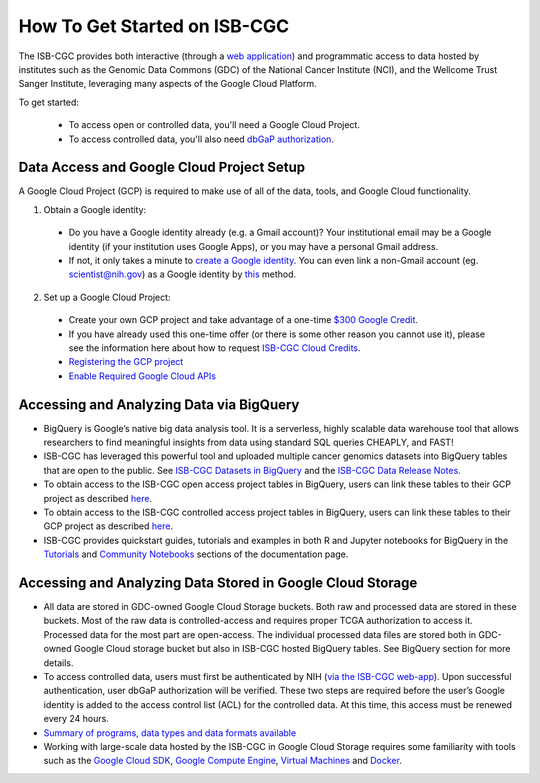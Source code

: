 ******************
How To Get Started on ISB-CGC
******************

The ISB-CGC provides both interactive (through a `web application <https://isb-cgc.appspot.com/>`_) and programmatic access to data hosted by institutes such as the Genomic Data Commons (GDC) of the National Cancer Institute (NCI), and the Wellcome Trust Sanger Institute, leveraging many aspects of the Google Cloud Platform. 

To get started:

  - To access open or controlled data, you'll need a Google Cloud Project.
  - To access controlled data, you'll also need `dbGaP authorization <Gaining-Access-To-Controlled-Access-Data.html>`_.

Data Access and Google Cloud Project Setup
-----------------------------------------------
A Google Cloud Project (GCP) is required to make use of all of the data, tools, and Google Cloud functionality.

1) Obtain a Google identity:

  - Do you have a Google identity already (e.g. a Gmail account)? Your institutional email may be a Google identity (if your institution uses Google Apps), or you may have a personal Gmail address.
  - If not, it only takes a minute to `create a Google identity <https://accounts.google.com/signup/v2/webcreateaccount?dsh=308321458437252901&continue=https%3A%2F%2Faccounts.google.com%2FManageAccount&flowName=GlifWebSignIn&flowEntry=SignUp#FirstName=&LastName=>`_.  You can even link a non-Gmail account (eg. scientist@nih.gov) as a Google identity by `this <https://accounts.google.com/signup/v2/webcreateaccount?flowName=GlifWebSignIn&flowEntry=SignUp&nogm=true>`_ method.

2) Set up a Google Cloud Project:

  - Create your own GCP project and take advantage of a one-time `$300 Google Credit <https://cloud.google.com/free/>`_.
  - If you have already used this one-time offer (or there is some other reason you cannot use it), please see the information here about how to request `ISB-CGC Cloud Credits <HowtoRequestCloudCredits.html>`_.

  - `Registering the GCP project <Gaining-Access-To-Controlled-Access-Data.html#requirements-for-registering-a-google-cloud-project-service-account>`_
 
  - `Enable Required Google Cloud APIs <https://cloud.google.com/apis/docs/getting-started#enabling_apis>`_

Accessing and Analyzing Data via BigQuery
-----------------------------------------------

- BigQuery is Google’s native big data analysis tool. It is a serverless, highly scalable data warehouse tool that allows researchers to find meaningful insights from data using standard SQL queries CHEAPLY, and FAST!
- ISB-CGC has leveraged this powerful tool and uploaded multiple cancer genomics datasets into BigQuery tables that are open to the public. See `ISB-CGC Datasets in BigQuery <BigQuery/data_in_BQ.html>`_ and the `ISB-CGC Data Release Notes <ReleaseNotes/ISB-CGCDataReleases.html>`_. 
- To obtain access to the ISB-CGC open access project tables in BigQuery, users can link these tables to their GCP project as described `here <progapi/bigqueryGUI/LinkingBigQueryToIsb-cgcProject.html>`_.
- To obtain access to the ISB-CGC controlled access project tables in BigQuery, users can link these tables to their GCP project as described `here <progapi/bigqueryGUI/LinkingISB-CGCtoCABQ.html>`_.
- ISB-CGC provides quickstart guides, tutorials and examples in both R and Jupyter notebooks for BigQuery in the  `Tutorials <TutorialsAndHow-ToGuides.html>`_ and `Community Notebooks <HowTos.html>`_ sections of the documentation page. 

Accessing and Analyzing Data Stored in Google Cloud Storage 
---------------------------------------------------------------

- All data are stored in GDC-owned Google Cloud Storage buckets. Both raw and processed data are stored in these buckets. Most of the raw data is controlled-access and requires proper TCGA authorization to access it. Processed data for the most part are open-access. The individual processed data files are stored both in GDC-owned Google Cloud storage bucket but also in ISB-CGC hosted BigQuery tables. See BigQuery section for more details. 
- To access controlled data, users must first be authenticated by NIH (`via the ISB-CGC web-app <Gaining-Access-To-Controlled-Access-Data.html#interactive-access-to-controlled-data>`_). Upon successful authentication, user dbGaP authorization will be verified. These two steps are required before the user’s Google identity is added to the access control list (ACL) for the controlled data. At this time, this access must be renewed every 24 hours.
- `Summary of programs, data types and data formats available <Hosted-Data.html>`_
- Working with large-scale data hosted by the ISB-CGC in Google Cloud Storage requires some familiarity with tools such as the `Google Cloud SDK <https://cloud.google.com/sdk/>`_, `Google Compute Engine <https://cloud.google.com/compute/>`_, `Virtual Machines <https://en.wikipedia.org/wiki/Virtual_machine>`_ and `Docker <https://www.docker.com/why-docker#/VM>`_.
 

